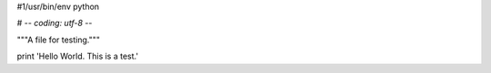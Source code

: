 #1/usr/bin/env python

# -*- coding: utf-8 -*-

"""A file for testing."""


print 'Hello World. This is a test.' 

